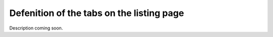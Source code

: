 ==========================================
Defenition of the tabs on the listing page
==========================================

Description coming soon.